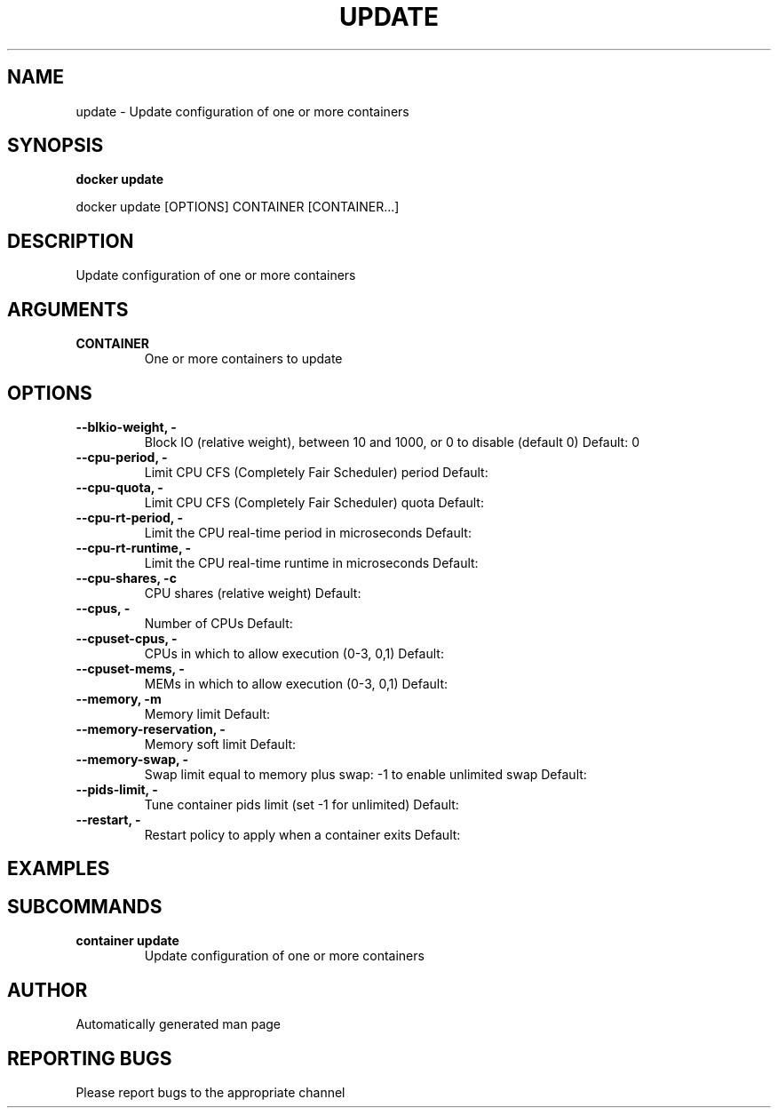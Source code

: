 .TH UPDATE 1 "April 2025" "CmdDocGen" "User Commands"
.SH NAME
update \- Update configuration of one or more containers
.SH SYNOPSIS
.B docker update
.PP
docker update [OPTIONS] CONTAINER [CONTAINER...]
.SH DESCRIPTION
Update configuration of one or more containers
.SH ARGUMENTS
.TP
.B CONTAINER
One or more containers to update
.SH OPTIONS
.TP
.B --blkio-weight, -
Block IO (relative weight), between 10 and 1000, or 0 to disable (default 0)
Default: 0
.TP
.B --cpu-period, -
Limit CPU CFS (Completely Fair Scheduler) period
Default: 
.TP
.B --cpu-quota, -
Limit CPU CFS (Completely Fair Scheduler) quota
Default: 
.TP
.B --cpu-rt-period, -
Limit the CPU real-time period in microseconds
Default: 
.TP
.B --cpu-rt-runtime, -
Limit the CPU real-time runtime in microseconds
Default: 
.TP
.B --cpu-shares, -c
CPU shares (relative weight)
Default: 
.TP
.B --cpus, -
Number of CPUs
Default: 
.TP
.B --cpuset-cpus, -
CPUs in which to allow execution (0-3, 0,1)
Default: 
.TP
.B --cpuset-mems, -
MEMs in which to allow execution (0-3, 0,1)
Default: 
.TP
.B --memory, -m
Memory limit
Default: 
.TP
.B --memory-reservation, -
Memory soft limit
Default: 
.TP
.B --memory-swap, -
Swap limit equal to memory plus swap: -1 to enable unlimited swap
Default: 
.TP
.B --pids-limit, -
Tune container pids limit (set -1 for unlimited)
Default: 
.TP
.B --restart, -
Restart policy to apply when a container exits
Default: 
.SH EXAMPLES
.SH SUBCOMMANDS
.TP
.B container update
Update configuration of one or more containers
.SH AUTHOR
Automatically generated man page
.SH REPORTING BUGS
Please report bugs to the appropriate channel
